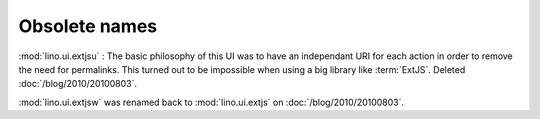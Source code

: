 Obsolete names
--------------


.. module:: lino.ui.extjsu
  :deprecated:
  :synopsis: Variant of lino.ui.extjs using URIs
  
:mod:`lino.ui.extjsu` : 
The basic philosophy of this UI was to have an independant URI for each action in order to remove the need for permalinks.
This turned out to be impossible when using a big library like :term:`ExtJS`.
Deleted :doc:`/blog/2010/20100803`.


.. module:: lino.ui.extjsw
  :deprecated:
  
:mod:`lino.ui.extjsw` was renamed back to :mod:`lino.ui.extjs` on :doc:`/blog/2010/20100803`.
